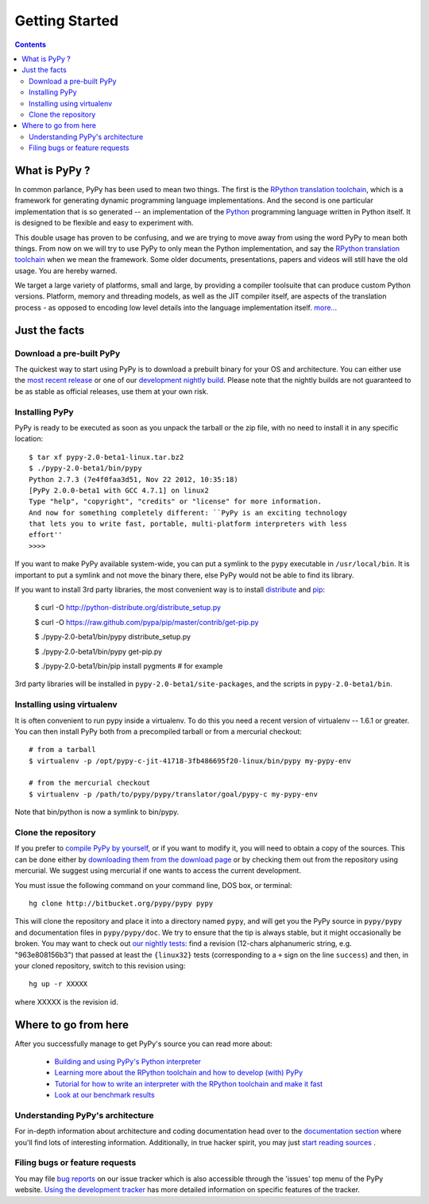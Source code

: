==================================
Getting Started
==================================

.. contents::

.. _howtopypy:

What is PyPy ?
==============

In common parlance, PyPy has been used to mean two things.  The first is the
`RPython translation toolchain`_, which is a framework for generating
dynamic programming language implementations.  And the second is one
particular implementation that is so generated --
an implementation of the Python_ programming language written in
Python itself.  It is designed to be flexible and easy to experiment with.

This double usage has proven to be confusing, and we are trying to move
away from using the word PyPy to mean both things.  From now on we will
try to use PyPy to only mean the Python implementation, and say the
`RPython translation toolchain`_ when we mean the framework.  Some older
documents, presentations, papers and videos will still have the old
usage.  You are hereby warned.

We target a large variety of platforms, small and large, by providing a
compiler toolsuite that can produce custom Python versions.  Platform, memory
and threading models, as well as the JIT compiler itself, are aspects of the
translation process - as opposed to encoding low level details into the
language implementation itself. `more...`_

.. _Python: http://docs.python.org/reference/
.. _`RPython translation toolchain`: translation.html
.. _`more...`: architecture.html

Just the facts
==============

Download a pre-built PyPy
-------------------------

The quickest way to start using PyPy is to download a prebuilt binary for your
OS and architecture.  You can either use the `most recent release`_ or one of
our `development nightly build`_.  Please note that the nightly builds are not
guaranteed to be as stable as official releases, use them at your own risk.

.. _`most recent release`: http://pypy.org/download.html
.. _`development nightly build`: http://buildbot.pypy.org/nightly/trunk/

Installing PyPy
---------------

PyPy is ready to be executed as soon as you unpack the tarball or the zip
file, with no need to install it in any specific location::

    $ tar xf pypy-2.0-beta1-linux.tar.bz2
    $ ./pypy-2.0-beta1/bin/pypy
    Python 2.7.3 (7e4f0faa3d51, Nov 22 2012, 10:35:18)
    [PyPy 2.0.0-beta1 with GCC 4.7.1] on linux2
    Type "help", "copyright", "credits" or "license" for more information.
    And now for something completely different: ``PyPy is an exciting technology
    that lets you to write fast, portable, multi-platform interpreters with less
    effort''
    >>>>

If you want to make PyPy available system-wide, you can put a symlink to the
``pypy`` executable in ``/usr/local/bin``.  It is important to put a symlink
and not move the binary there, else PyPy would not be able to find its
library.

If you want to install 3rd party libraries, the most convenient way is to
install distribute_ and pip_:

    $ curl -O http://python-distribute.org/distribute_setup.py

    $ curl -O https://raw.github.com/pypa/pip/master/contrib/get-pip.py

    $ ./pypy-2.0-beta1/bin/pypy distribute_setup.py

    $ ./pypy-2.0-beta1/bin/pypy get-pip.py

    $ ./pypy-2.0-beta1/bin/pip install pygments  # for example

3rd party libraries will be installed in ``pypy-2.0-beta1/site-packages``, and
the scripts in ``pypy-2.0-beta1/bin``.

Installing using virtualenv
---------------------------

It is often convenient to run pypy inside a virtualenv.  To do this
you need a recent version of virtualenv -- 1.6.1 or greater.  You can
then install PyPy both from a precompiled tarball or from a mercurial
checkout::

	# from a tarball
	$ virtualenv -p /opt/pypy-c-jit-41718-3fb486695f20-linux/bin/pypy my-pypy-env

	# from the mercurial checkout
	$ virtualenv -p /path/to/pypy/pypy/translator/goal/pypy-c my-pypy-env

Note that bin/python is now a symlink to bin/pypy.

.. _`distribute`: http://www.python-distribute.org/
.. _`pip`: http://pypi.python.org/pypi/pip


Clone the repository
--------------------

If you prefer to `compile PyPy by yourself`_, or if you want to modify it, you
will need to obtain a copy of the sources.  This can be done either by
`downloading them from the download page`_ or by checking them out from the
repository using mercurial.  We suggest using mercurial if one wants to access
the current development.

.. _`downloading them from the download page`: http://pypy.org/download.html

You must issue the following command on your
command line, DOS box, or terminal::

    hg clone http://bitbucket.org/pypy/pypy pypy

This will clone the repository and place it into a directory
named ``pypy``, and will get you the PyPy source in
``pypy/pypy`` and documentation files in ``pypy/pypy/doc``.
We try to ensure that the tip is always stable, but it might
occasionally be broken.  You may want to check out `our nightly tests:`_
find a revision (12-chars alphanumeric string, e.g. "963e808156b3")
that passed at least the
``{linux32}`` tests (corresponding to a ``+`` sign on the
line ``success``) and then, in your cloned repository, switch to this revision
using::

    hg up -r XXXXX

where XXXXX is the revision id.


.. _`compile PyPy by yourself`: getting-started-python.html
.. _`our nightly tests:`: http://buildbot.pypy.org/summary?branch=<trunk>

Where to go from here
======================

After you successfully manage to get PyPy's source you can read more about:

 - `Building and using PyPy's Python interpreter`_
 - `Learning more about the RPython toolchain and how to develop (with) PyPy`_
 - `Tutorial for how to write an interpreter with the RPython toolchain and make it fast`_
 - `Look at our benchmark results`_

.. _`Building and using PyPy's Python interpreter`: getting-started-python.html
.. _`Learning more about the RPython toolchain and how to develop (with) PyPy`: getting-started-dev.html
.. _`Tutorial for how to write an interpreter with the RPython toolchain and make it fast`: http://morepypy.blogspot.com/2011/04/tutorial-writing-interpreter-with-pypy.html
.. _`Look at our benchmark results`: http://speed.pypy.org

.. _setuptools: http://pypi.python.org/pypi/setuptools

Understanding PyPy's architecture
---------------------------------

For in-depth information about architecture and coding documentation
head over to the `documentation section`_ where you'll find lots of
interesting information.  Additionally, in true hacker spirit, you
may just `start reading sources`_ .

.. _`documentation section`: index.html#project-documentation
.. _`start reading sources`: getting-started-dev.html#start-reading-sources

Filing bugs or feature requests
-------------------------------

You may file `bug reports`_ on our issue tracker which is
also accessible through the 'issues' top menu of
the PyPy website.  `Using the development tracker`_ has
more detailed information on specific features of the tracker.

.. _`Using the development tracker`: coding-guide.html#using-development-tracker
.. _bug reports: https://bugs.pypy.org/

